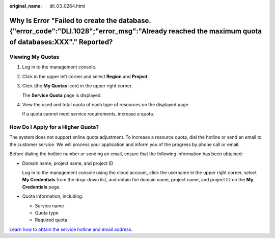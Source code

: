 :original_name: dli_03_0264.html

.. _dli_03_0264:

Why Is Error "Failed to create the database. {"error_code":"DLI.1028";"error_msg":"Already reached the maximum quota of databases:XXX"." Reported?
==================================================================================================================================================

Viewing My Quotas
-----------------

#. Log in to the management console.

#. Click |image1| in the upper left corner and select **Region** and **Project**.

#. Click |image2| (the **My Quotas** icon) in the upper right corner.

   The **Service Quota** page is displayed.

#. View the used and total quota of each type of resources on the displayed page.

   If a quota cannot meet service requirements, increase a quota.

How Do I Apply for a Higher Quota?
----------------------------------

The system does not support online quota adjustment. To increase a resource quota, dial the hotline or send an email to the customer service. We will process your application and inform you of the progress by phone call or email.

Before dialing the hotline number or sending an email, ensure that the following information has been obtained:

-  Domain name, project name, and project ID

   Log in to the management console using the cloud account, click the username in the upper right corner, select **My Credentials** from the drop-down list, and obtain the domain name, project name, and project ID on the **My Credentials** page.

-  Quota information, including:

   -  Service name
   -  Quota type
   -  Required quota

`Learn how to obtain the service hotline and email address. <https://docs.otc.t-systems.com/en-us/public/learnmore.html>`__

.. |image1| image:: /_static/images/en-us_image_0000001373007370.png
.. |image2| image:: /_static/images/en-us_image_0000001372847466.png
